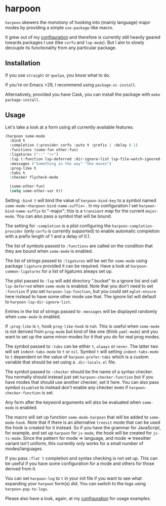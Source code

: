 * harpoon

#+BEGIN_HTML
<a href='https://coveralls.io/github/Walheimat/harpoon?branch=trunk'>
    <img
        src='https://coveralls.io/repos/github/Walheimat/harpoon/badge.svg?branch=trunk'
        alt='Coverage Status'
    />
</a>
#+END_HTML

=harpoon= skewers the monotony of hooking into (mainly language) major
modes by providing a simple =use-package=-like macro.

It grew out of my [[https://github.com/Walheimat/wal-emacs][configuration]] and therefore is currently still
heavily geared towards packages I use (like =corfu= and =lsp-mode=). But I
aim to slowly decouple its functionality from any particular package.

** Installation

If you use =straight= or =quelpa=, you know what to do.

If you're on Emacs >29, I recommend using =package-vc-install=.

Alternatively, provided you have Cask, you can install the package
with =make package-install=.

** Usage

Let's take a look at a form using all currently available features.

#+begin_src emacs-lisp
(harpoon some-mode
  :bind t
  :completion (:provider corfu :auto t :prefix 1 :delay 0.1)
  :functions (some-fun other-fun)
  :ligatures ("::" ">>")
  :lsp (:function lsp-deferred :dir-ignore-list lsp-file-watch-ignored-list :ignore-dirs (".bucket"))
  :messages ("Something in the way" "She moves")
  :prog-like t
  :tabs t
  :checker flycheck-mode

  (some-other-fun)
  (setq some-other-var t))
#+end_src

Setting =:bind t= will bind the value of =harpoon-bind-key= to a
symbol named =some-mode-<harpoon-bind-name-suffix>= . In my
configuration I set =harpoon-bind-name-suffix= to "-major"; this is a
=transient= map for the current =major-mode=. You can also pass a
symbol that will be bound.

The setting for =:completion= is a plist configuring the
=harpoon-completion-provider= (only =corfu= is currently supported) to
enable automatic completion with a prefix length of 1 and a delay of
0.1.

The list of symbols passed to =:functions= are called on the condition
that they are bound when =some-mode= is enabled.

The list of strings passed to =:ligatures= will be set for =some-mode=
using package =ligature= provided it can be required. Have a look at
=harpoon-common-ligatures= for a list of ligatures always set up.

The plist passed to =:lsp= will add directory ".bucket" to a ignore
list and call =lsp-deferred= when =some-mode= is enabled. Note that
you don't need to set =:function= if you set =harpoon-lsp-function=,
but you could set =eglot-ensure= here instead to have some other mode
use that. The ignore list will default to
=harpoon-lsp-dir-ignore-list=.

Entries in the list of strings passed to =:messages= will be displayed
randomly when =some-mode= is enabled.

If =:prog-like= is =t=, hook =prog-like-hook= is run. This is useful
when =some-mode= is not derived from =prog-mode= but kind of like one
(think =yaml-mode=) and you want to set up the same minor-modes for it
that you do for real prog modes.

The symbol passed to =:tabs= can be either =t=, =always= or =never=.
The latter two will set =indent-tabs-mode= to =t= or =nil=. Symbol =t=
will setting =indent-tabs-mode= to =t= dependent on the value of
=harpoon-prefer-tabs= which is a custom variable that should be set
using a =.dir-locals.el= file.

The symbol passed to =:checker= should be the name of a syntax
checker. You normally should instead just set
=harpoon-checker-function= but if you have modes that should use
another checker, set it here. You can also pass symbol =disabled= to
instead don't enable any checker even if =harpoon-checker-function= is
set.

Any form after the keyword arguments will also be evaluated when
=some-mode= is enabled.

The macro will set up function =some-mode-harpoon= that will be added
to =some-mode-hook=. Note that if there is an alternative =treesit=
mode that can be used the hook is created for it instead. So if you
have the grammar for JavaScript, for example, and set up =harpoon= for
=js-mode=, the hook will be created for =js-ts-mode=. Since the
pattern for mode => language, and mode => treesitter variant isn't
uniform, this currently only works for a small number of
modes/languages.

If you pass =:flat t= completion and syntax checking is not set up.
This can be useful if you have some configuration for a mode and
others for those derived from it.

You can set =harpoon-log= to =t= in your init file if you want to see
what expanding your =harpoon= form(s) did. You can switch to the logs
using =harpoon-pop-to-logs=.

Please also have a look, again, at my [[https://github.com/Walheimat/wal-emacs][configuration]] for usage
examples.
